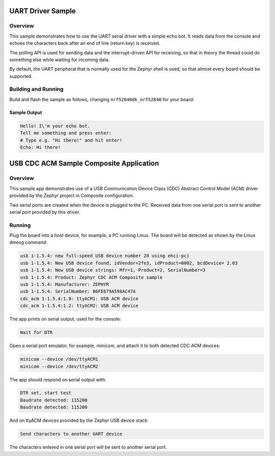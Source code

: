 .. _uart_sample:

UART Driver Sample
##################

Overview
********

This sample demonstrates how to use the UART serial driver with a simple
echo bot. It reads data from the console and echoes the characters back after
an end of line (return key) is received.

The polling API is used for sending data and the interrupt-driven API
for receiving, so that in theory the thread could do something else
while waiting for incoming data.

By default, the UART peripheral that is normally used for the Zephyr shell
is used, so that almost every board should be supported.

Building and Running
********************

Build and flash the sample as follows, changing ``nrf52840dk_nrf52840`` for
your board:

.. zephyr-app-commands::
   :zephyr-app: samples/drivers/uart/echo_bot
   :board: nrf52840dk_nrf52840
   :goals: build flash
   :compact:

Sample Output
=============

.. code-block:: console

    Hello! I\'m your echo bot.
    Tell me something and press enter:
    # Type e.g. "Hi there!" and hit enter!
    Echo: Hi there!



.. _usb_cdc-acm_composite:

USB CDC ACM Sample Composite Application
########################################

Overview
********

This sample app demonstrates use of a USB Communication Device Class (CDC)
Abstract Control Model (ACM) driver provided by the Zephyr project in
Composite configuration.

Two serial ports are created when the device is plugged to the PC.
Received data from one serial port is sent to another serial port
provided by this driver.

Running
*******

Plug the board into a host device, for example, a PC running Linux.
The board will be detected as shown by the Linux dmesg command:

.. code-block:: console

   usb 1-1.5.4: new full-speed USB device number 28 using ehci-pci
   usb 1-1.5.4: New USB device found, idVendor=2fe3, idProduct=0002, bcdDevice= 2.03
   usb 1-1.5.4: New USB device strings: Mfr=1, Product=2, SerialNumber=3
   usb 1-1.5.4: Product: Zephyr CDC ACM Composite sample
   usb 1-1.5.4: Manufacturer: ZEPHYR
   usb 1-1.5.4: SerialNumber: 86FE679A598AC47A
   cdc_acm 1-1.5.4:1.0: ttyACM1: USB ACM device
   cdc_acm 1-1.5.4:1.2: ttyACM2: USB ACM device

The app prints on serial output, used for the console:

.. code-block:: console

   Wait for DTR

Open a serial port emulator, for example, minicom,
and attach it to both detected CDC ACM devices:

.. code-block:: console

   minicom --device /dev/ttyACM1
   minicom --device /dev/ttyACM2

The app should respond on serial output with:

.. code-block:: console

   DTR set, start test
   Baudrate detected: 115200
   Baudrate detected: 115200

And on ttyACM devices provided by the Zephyr USB device stack:

.. code-block:: console

   Send characters to another UART device

The characters entered in one serial port will be sent to another
serial port.
